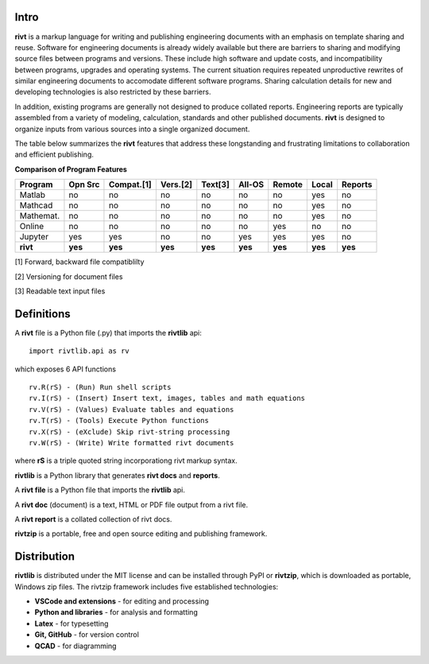 
Intro
=====

**rivt** is a markup language for writing and publishing engineering documents
with an emphasis on template sharing and reuse. Software for engineering
documents is already widely available but there are barriers to sharing and
modifying source files between programs and versions. These include high
software and update costs, and incompatibility between programs, upgrades and
operating systems. The current situation requires repeated unproductive
rewrites of similar engineering documents to accomodate different software
programs. Sharing calculation details for new and developing technologies is
also restricted by these barriers.

In addition, existing programs are generally not designed to produce collated
reports. Engineering reports are typically assembled from a variety of
modeling, calculation, standards and other published documents. **rivt** is
designed to organize inputs from various sources into a single organized
document. 

The table below summarizes the **rivt** features that address these
longstanding and frustrating limitations to collaboration and efficient
publishing.

**Comparison of Program Features**

=========  ======== =========== ========== ======== ======== ======= ======== ======= 
Program     Opn Src  Compat.[1]  Vers.[2]  Text[3]   All-OS  Remote   Local   Reports  
=========  ======== =========== ========== ======== ======== ======= ======== ======= 
Matlab     no        no          no          no      no       no      yes      no 
Mathcad    no        no          no          no      no       no      yes      no 
Mathemat.  no        no          no          no      no       no      yes      no 
Online     no        no          no          no      no       yes     no       no 
Jupyter    yes       yes         no          no      yes      yes     yes      no
**rivt**   **yes**  **yes**     **yes**     **yes**  **yes** **yes** **yes**  **yes** 
=========  ======== =========== ========== ======== ======== ======= ======== =======  

[1] Forward, backward file compatiblilty

[2] Versioning for document files

[3] Readable text input files

Definitions
===========

A **rivt** file is a Python file (.py) that imports the **rivtlib** api:: 

    import rivtlib.api as rv


which exposes 6 API functions ::

    rv.R(rS) - (Run) Run shell scripts 
    rv.I(rS) - (Insert) Insert text, images, tables and math equations 
    rv.V(rS) - (Values) Evaluate tables and equations 
    rv.T(rS) - (Tools) Execute Python functions 
    rv.X(rS) - (eXclude) Skip rivt-string processing 
    rv.W(rS) - (Write) Write formatted rivt documents 

    
where **rS** is a triple quoted string incorporationg rivt markup syntax.

**rivtlib** is a Python library that generates **rivt docs** and **reports**.

A **rivt file** is a Python file that imports the **rivtlib** api.

A **rivt doc** (document) is a text, HTML or PDF file output from a rivt file. 

A **rivt report** is a collated collection of rivt docs.

**rivtzip** is a portable, free and open source editing and publishing framework.

Distribution
============

**rivtlib** is distributed under the MIT license and can be installed through
PyPI or **rivtzip**, which is downloaded as portable, Windows
zip files. The rivtzip framework includes five established technologies:

- **VSCode and extensions** - for editing and processing

- **Python and libraries** - for analysis and formatting
    
- **Latex** - for typesetting
    
- **Git, GitHub** - for version control

- **QCAD** - for diagramming





